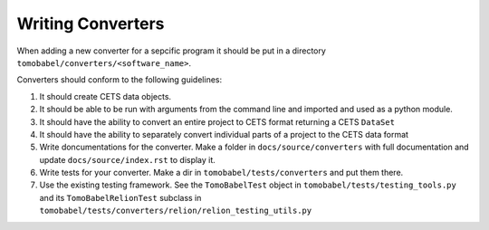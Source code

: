 Writing Converters
==================

When adding a new converter for a sepcific program it should be put in a directory
``tomobabel/converters/<software_name>``.

Converters should conform to the following guidelines:

#. It should create CETS data objects.

#. It should be able to be run with arguments from the command line and imported and
   used as a python module.

#. It should have the ability to convert an entire project to CETS format returning a
   CETS ``DataSet``

#. It should have the ability to separately convert individual parts of a project to the
   CETS data format

#. Write doncumentations for the converter.  Make a folder in ``docs/source/converters``
   with full documentation and update ``docs/source/index.rst`` to display it.

#. Write tests for your converter.  Make a dir in ``tomobabel/tests/converters`` and
   put them there.

#. Use the existing testing framework. See the ``TomoBabelTest`` object in
   ``tomobabel/tests/testing_tools.py`` and its ``TomoBabelRelionTest`` subclass in
   ``tomobabel/tests/converters/relion/relion_testing_utils.py``


